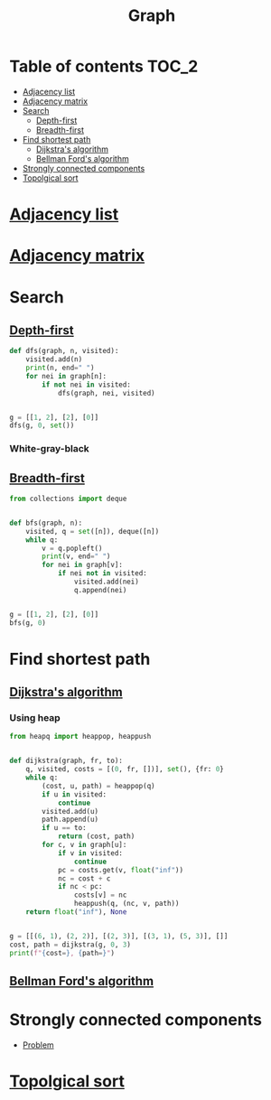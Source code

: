 #+TITLE: Graph

* Table of contents :TOC_2:
- [[#adjacency-list][Adjacency list]]
- [[#adjacency-matrix][Adjacency matrix]]
- [[#search][Search]]
  - [[#depth-first][Depth-first]]
  - [[#breadth-first][Breadth-first]]
- [[#find-shortest-path][Find shortest path]]
  - [[#dijkstras-algorithm][Dijkstra's algorithm]]
  - [[#bellman-fords-algorithm][Bellman Ford's algorithm]]
- [[#strongly-connected-components][Strongly connected components]]
- [[#topolgical-sort][Topolgical sort]]

* [[https://www.programiz.com/dsa/graph-adjacency-list][Adjacency list]]
* [[https://www.programiz.com/dsa/graph-adjacency-matrix][Adjacency matrix]]
* Search
** [[https://www.programiz.com/dsa/graph-dfs][Depth-first]]
#+begin_src python :results output
def dfs(graph, n, visited):
    visited.add(n)
    print(n, end=" ")
    for nei in graph[n]:
        if not nei in visited:
            dfs(graph, nei, visited)


g = [[1, 2], [2], [0]]
dfs(g, 0, set())
#+end_src

#+RESULTS:
: 0 1 2

*** White-gray-black

** [[https://www.programiz.com/dsa/graph-bfs][Breadth-first]]
#+begin_src python :results output
from collections import deque


def bfs(graph, n):
    visited, q = set([n]), deque([n])
    while q:
        v = q.popleft()
        print(v, end=" ")
        for nei in graph[v]:
            if nei not in visited:
                visited.add(nei)
                q.append(nei)


g = [[1, 2], [2], [0]]
bfs(g, 0)
#+end_src

#+RESULTS:
: 0 1 2

* Find shortest path
** [[https://www.programiz.com/dsa/dijkstra-algorithm][Dijkstra's algorithm]]
*** Using heap
#+begin_src python :results output
from heapq import heappop, heappush


def dijkstra(graph, fr, to):
    q, visited, costs = [(0, fr, [])], set(), {fr: 0}
    while q:
        (cost, u, path) = heappop(q)
        if u in visited:
            continue
        visited.add(u)
        path.append(u)
        if u == to:
            return (cost, path)
        for c, v in graph[u]:
            if v in visited:
                continue
            pc = costs.get(v, float("inf"))
            nc = cost + c
            if nc < pc:
                costs[v] = nc
                heappush(q, (nc, v, path))
    return float("inf"), None


g = [[(6, 1), (2, 2)], [(2, 3)], [(3, 1), (5, 3)], []]
cost, path = dijkstra(g, 0, 3)
print(f"{cost=}, {path=}")
#+end_src

#+RESULTS:
: cost=7, path=[0, 2, 1, 3]

** [[https://www.programiz.com/dsa/bellman-ford-algorithm][Bellman Ford's algorithm]]
* Strongly connected components
- [[https://leetcode.com/problems/critical-connections-in-a-network/][Problem]]

* [[https://leetcode.com/discuss/general-discussion/1078072/introduction-to-topological-sort][Topolgical sort]]
